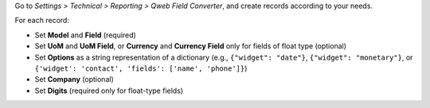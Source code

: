 Go to *Settings > Technical > Reporting > Qweb Field Converter*, and create records
according to your needs.

For each record:

- Set **Model** and **Field** (required)
- Set **UoM** and **UoM Field**, or **Currency** and **Currency Field** only for fields
  of float type (optional)
- Set **Options** as a string representation of a dictionary (e.g., ``{"widget": "date"}``,
  ``{"widget": "monetary"}``, or ``{'widget': 'contact', 'fields': ['name', 'phone']}``)
- Set **Company** (optional)
- Set **Digits** (required only for float-type fields)
